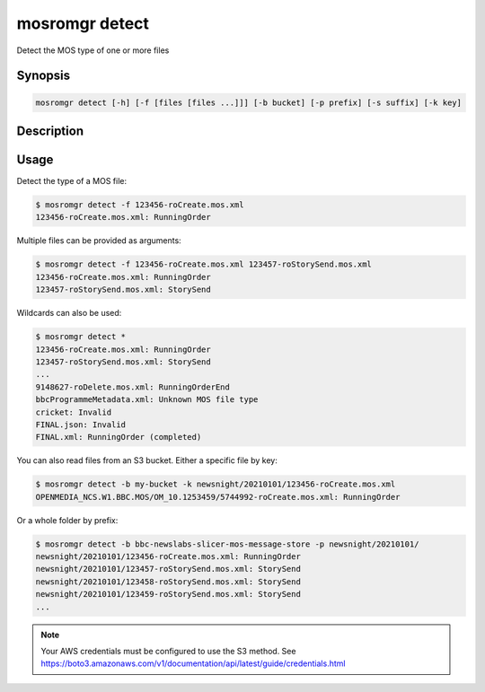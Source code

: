 .. mosromgr: Python library for managing MOS running orders
.. Copyright 2021 BBC
.. SPDX-License-Identifier: Apache-2.0

===============
mosromgr detect
===============

Detect the MOS type of one or more files

Synopsis
========

.. code-block:: text

    mosromgr detect [-h] [-f [files [files ...]]] [-b bucket] [-p prefix] [-s suffix] [-k key]

Description
===========

.. program:: mosromgr-detect

.. option:: -f --files [files ...]

    The MOS files to detect

.. option:: -b --bucket-name bucket

    The name of the S3 bucket containing the MOS files

.. option:: -p --prefix prefix

    The prefix for MOS files in the S3 bucket

.. option:: -s --suffix suffix

    The suffix for MOS files in the S3 bucket

.. option:: -k --key key

    The file key for a MOS file in the S3 bucket

.. option:: -h, --help

    Show this help message and exit

Usage
=====

Detect the type of a MOS file:

.. code-block:: console

    $ mosromgr detect -f 123456-roCreate.mos.xml
    123456-roCreate.mos.xml: RunningOrder

Multiple files can be provided as arguments:

.. code-block:: console

    $ mosromgr detect -f 123456-roCreate.mos.xml 123457-roStorySend.mos.xml
    123456-roCreate.mos.xml: RunningOrder
    123457-roStorySend.mos.xml: StorySend

Wildcards can also be used:

.. code-block:: console

    $ mosromgr detect *
    123456-roCreate.mos.xml: RunningOrder
    123457-roStorySend.mos.xml: StorySend
    ...
    9148627-roDelete.mos.xml: RunningOrderEnd
    bbcProgrammeMetadata.xml: Unknown MOS file type
    cricket: Invalid
    FINAL.json: Invalid
    FINAL.xml: RunningOrder (completed)

You can also read files from an S3 bucket. Either a specific file by key:

.. code-block:: console

    $ mosromgr detect -b my-bucket -k newsnight/20210101/123456-roCreate.mos.xml
    OPENMEDIA_NCS.W1.BBC.MOS/OM_10.1253459/5744992-roCreate.mos.xml: RunningOrder

Or a whole folder by prefix:

.. code-block:: console

    $ mosromgr detect -b bbc-newslabs-slicer-mos-message-store -p newsnight/20210101/
    newsnight/20210101/123456-roCreate.mos.xml: RunningOrder
    newsnight/20210101/123457-roStorySend.mos.xml: StorySend
    newsnight/20210101/123458-roStorySend.mos.xml: StorySend
    newsnight/20210101/123459-roStorySend.mos.xml: StorySend
    ...

.. note::

    Your AWS credentials must be configured to use the S3 method.
    See https://boto3.amazonaws.com/v1/documentation/api/latest/guide/credentials.html
